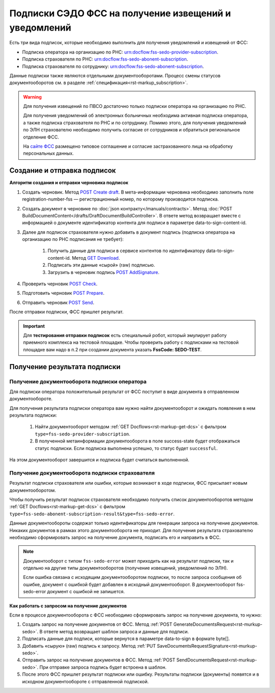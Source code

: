 .. _`сайте ФСС`: https://sedo.fss.ru/sedo.html
.. _`POST Create draft`: https://developer.kontur.ru/doc/extern/method?type=post&path=%2Fv1%2F%7BaccountId%7D%2Fdrafts
.. _`GET Download`: https://developer.kontur.ru/doc/extern/method?type=get&path=%2Fv1%2F%7BaccountId%7D%2Fcontents%2F%7Bid%7D
.. _`POST AddSignature`: https://developer.kontur.ru/doc/extern/method?type=post&path=%2Fv1%2F%7BaccountId%7D%2Fdrafts%2F%7BdraftId%7D%2Fdocuments%2F%7BdocumentId%7D%2Fsignatures
.. _`POST Check`: https://developer.kontur.ru/doc/extern/method?type=post&path=%2Fv1%2F%7BaccountId%7D%2Fdrafts%2F%7BdraftId%7D%2Fcheck
.. _`POST Prepare`: https://developer.kontur.ru/doc/extern/method?type=post&path=%2Fv1%2F%7BaccountId%7D%2Fdrafts%2F%7BdraftId%7D%2Fprepare
.. _`POST Send`: https://developer.kontur.ru/doc/extern/method?type=post&path=%2Fv1%2F%7BaccountId%7D%2Fdrafts%2F%7BdraftId%7D%2Fsend

Подписки СЭДО ФСС на получение извещений и уведомлений
======================================================

Есть три вида подписок, которые необходимо выполнить для получения уведомлений и извещений от ФСС:

* Подписка оператора на организацию по РНС: urn:docflow:fss-sedo-provider-subscription.
* Подписка страхователя по РНС: urn:docflow:fss-sedo-abonent-subscription.
* Подписка страхователя по сотруднику: urn:docflow:fss-sedo-abonent-subscription.

Данные подписки также являются отдельными документооборотами. Процесс смены статусов документооборотов см. в разделе :ref:`спецификация<rst-markup_subscription>`.

.. warning:: Для получения извещений по ПВСО достаточно только подписки оператора на организацию по РНС. 

    Для получения уведомлений об электронных больничных необходима активная подписка оператора, а также подписка страхователя по РНС и по сотруднику. Помимо этого, для получения уведомлений по ЭЛН страхователю необходимо получить согласие от сотрудников и обратиться региональное отделение ФСС. 

    На `сайте ФСС`_ размещено типовое соглашение и согласие застрахованного лица на обработку персональных данных.

Создание и отправка подписок
----------------------------

**Алгоритм создания и отправки черновика подписок**

#. Создать черновик. Метод `POST Create draft`_. В мета-информации черновика необходимо заполнить поле registration-number-fss — регистрационный номер, по которому производится подписка.
#. Создать документ в черновике по :doc:`json контракту</manuals/contracts>`. Метод :doc:`POST BuildDocumentContent</drafts/DraftDocumentBuildController>`. В ответе метод возвращает вместе с информацией о документе идентификатор контента для подписи в параметре data-to-sign-content-id.
#. Далее для подписок страхователя нужно добавить в документ подпись (подписка оператора на организацию по РНС подписания не требует): 

    1. Получить данные для подписи в сервисе контентов по идентификатору data-to-sign-content-id. Метод `GET Download`_.
    2. Подписать эти данные «сырой» (raw) подписью.
    3. Загрузить в черновик подпись `POST AddSignature`_.

#. Проверить черновик `POST Check`_. 
#. Подготовить черновик `POST Prepare`_.
#. Отправить черновик `POST Send`_.

После отправки подписки, ФСС пришлет результат. 

.. important:: Для **тестирования отправки подписок** есть специальный робот, который эмулирует работу приемного комплекса на тестовой площадке. Чтобы проверить работу с подписками на тестовой площадке вам надо в п.2 при создании документа указать **FssCode: SEDO-TEST**.

Получение результата подписки
-----------------------------

Получение документооборота подписки оператора
~~~~~~~~~~~~~~~~~~~~~~~~~~~~~~~~~~~~~~~~~~~~~

Для подписки оператора положительный результат от ФСС поступит в виде документа в отправленном документообороте. 

Для получения результата подписки оператора вам нужно найти документооборот и ожидать появления в нем результата подписки:

    1. Найти документооборот методом :ref:`GET Docflows<rst-markup-get-dcs>` с фильтром ``type=fss-sedo-provider-subscription``. 
    2. В полученной метаинформации документооборота в поле success-state будет отображаться статус подписки. Если подписка выполнена успешно, то статус будет ``successful``.

На этом документооборот завершится и подписка будет считаться выполненной.

Получение документооборота подписки страхователя
~~~~~~~~~~~~~~~~~~~~~~~~~~~~~~~~~~~~~~~~~~~~~~~~

Результат подписки страхователя или ошибки, которые возникают в ходе подписки, ФСС присылает новым документооборотом. 

Чтобы получить результат подписок страхователя необходимо получить список документооборотов методом :ref:`GET Docflows<rst-markup-get-dcs>` с фильтром ``type=fss-sedo-abonent-subscription-result&type=fss-sedo-error``.

Данные документообороты содержат только идентификаторы для генерации запроса на получение документов. Никаких документов в рамках этого документооборота не приходит. Для получения результата страхователю необходимо сформировать запрос на получение документа, подписать его и направить в ФСС. 

.. note:: Документооборот с типом ``fss-sedo-error`` может приходить как на результат подписки, так и отдельно на другие типы документооборотов (получение извещений, уведомлений по ЭЛН). 

    Если ошибка связана с исходящим документооборотом подписки, то после запроса сообщения об ошибке, документ с ошибкой будет добавлен в исходный документооборот. В документооборот fss-sedo-error документ с ошибкой не запишется. 

**Как работать с запросом на получение документов** 

Если в процессе документооборота с ФСС необходимо сформировать запрос на получение документа, то нужно:

#. Создать запрос на получение документов от ФСС. Метод :ref:`POST GenerateDocumentsRequest<rst-murkup-sedo>`. В ответе метод возвращает шаблон запроса и данные для подписи.
#. Подписать данные для подписи, которые вернутся в параметре data-to-sign в формате byte[].
#. Добавить «сырую» (raw) подпись к запросу. Метод :ref:`PUT SaveDocumentsRequestSignature<rst-murkup-sedo>`.
#. Отправить запрос на получение документов в ФСС. Метод :ref:`POST SendDocumentsRequest<rst-murkup-sedo>`. При отправке запроса подпись будет встроена в шаблон.
#. После этого ФСС пришлет результат подписки или ошибку. Результаты подписки (документы) появятся и в исходном документообороте с отправленной подпиской.
